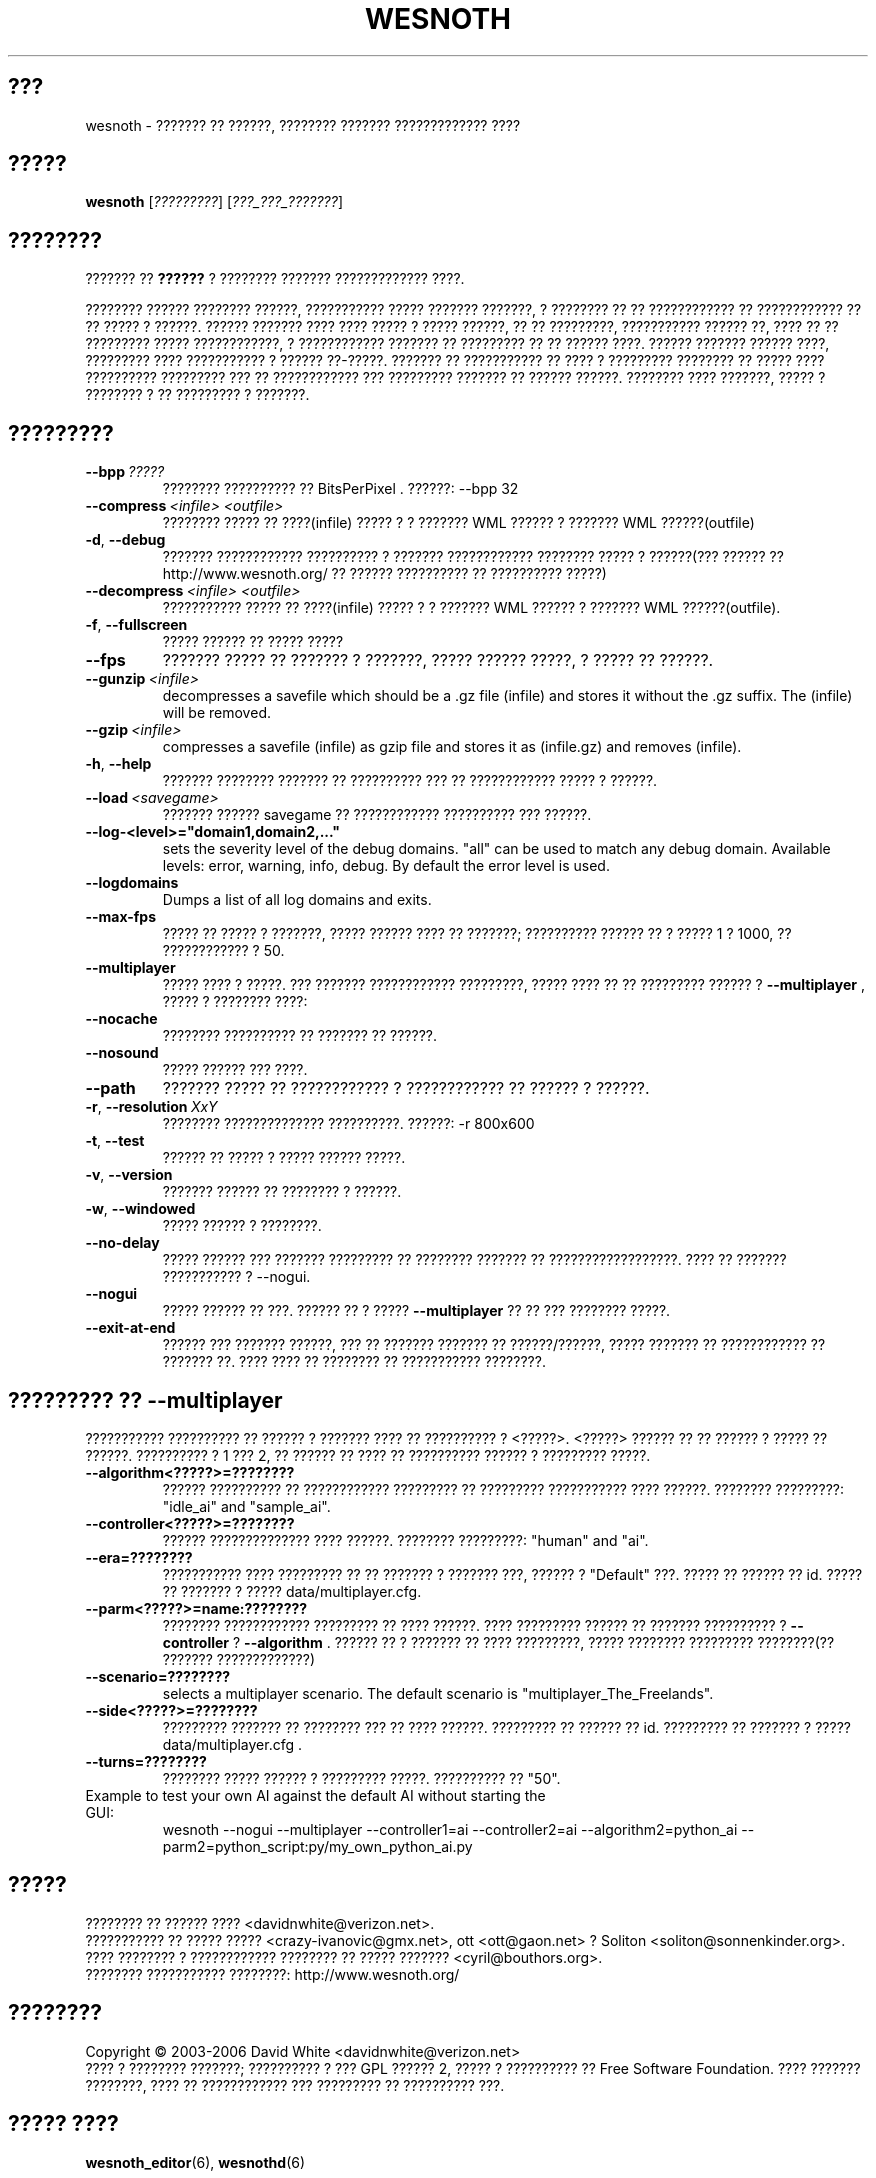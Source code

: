 .\" This program is free software; you can redistribute it and/or modify
.\" it under the terms of the GNU General Public License as published by
.\" the Free Software Foundation; either version 2 of the License, or
.\" (at your option) any later version.
.\"
.\" This program is distributed in the hope that it will be useful,
.\" but WITHOUT ANY WARRANTY; without even the implied warranty of
.\" MERCHANTABILITY or FITNESS FOR A PARTICULAR PURPOSE.  See the
.\" GNU General Public License for more details.
.\"
.\" You should have received a copy of the GNU General Public License
.\" along with this program; if not, write to the Free Software
.\" Foundation, Inc., 51 Franklin Street, Fifth Floor, Boston, MA  02110-1301  USA
.\"
.
.\"*******************************************************************
.\"
.\" This file was generated with po4a. Translate the source file.
.\"
.\"*******************************************************************
.TH WESNOTH 6 2006 wesnoth "??????? ?? ??????"
.
.SH ???
wesnoth \- ??????? ?? ??????, ???????? ??????? ????????????? ????
.
.SH ?????
.
\fBwesnoth\fP [\fI?????????\fP] [\fI???_???_???????\fP]
.
.SH ????????
.
??????? ?? \fB??????\fP ? ???????? ??????? ????????????? ????.

???????? ?????? ???????? ??????, ??????????? ????? ??????? ???????, ?
???????? ?? ?? ???????????? ?? ???????????? ?? ?? ????? ? ??????. ??????
??????? ???? ???? ????? ? ????? ??????, ?? ?? ?????????, ??????????? ??????
??, ???? ?? ?? ????????? ????? ????????????, ? ???????????? ??????? ??
????????? ?? ?? ?????? ????. ?????? ??????? ?????? ????, ????????? ????
??????????? ? ?????? ??\-?????. ??????? ?? ??????????? ?? ???? ? ?????????
???????? ?? ????? ???? ?????????? ????????? ??? ?? ???????????? ???
????????? ??????? ?? ?????? ??????. ???????? ???? ???????, ????? ? ????????
? ?? ????????? ? ???????.
.
.SH ?????????
.
.TP 
\fB\-\-bpp\fP\fI\ ?????\fP
???????? ?????????? ?? BitsPerPixel . ??????: \-\-bpp 32
.TP 
\fB\-\-compress\fP\fI\ <infile>\fP\fB\ \fP\fI<outfile>\fP
???????? ????? ?? ????(infile) ????? ? ? ??????? WML ?????? ? ??????? WML
??????(outfile)
.TP 
\fB\-d\fP, \fB\-\-debug\fP
??????? ???????????? ?????????? ? ??????? ???????????? ???????? ????? ?
??????(??? ?????? ??  http://www.wesnoth.org/ ?? ?????? ?????????? ??
?????????? ?????)
.TP 
\fB\-\-decompress\fP\fI\ <infile>\fP\fB\ \fP\fI<outfile>\fP
??????????? ????? ?? ????(infile) ????? ? ? ??????? WML ?????? ? ??????? WML
??????(outfile).
.TP 
\fB\-f\fP, \fB\-\-fullscreen\fP
????? ?????? ?? ????? ?????
.TP 
\fB\-\-fps\fP
??????? ????? ?? ??????? ? ???????, ????? ?????? ?????, ? ????? ?? ??????.
.TP 
\fB\-\-gunzip\fP\fI\ <infile>\fP
decompresses a savefile which should be a .gz file (infile) and stores it
without the .gz suffix. The (infile) will be removed.
.TP 
\fB\-\-gzip\fP\fI\ <infile>\fP
compresses a savefile (infile) as gzip file and stores it as (infile.gz) 
and removes (infile).
.TP 
\fB\-h\fP, \fB\-\-help\fP
??????? ???????? ??????? ?? ?????????? ??? ?? ???????????? ????? ? ??????.
.TP 
\fB\-\-load\fP\fI\ <savegame>\fP
??????? ?????? savegame ?? ???????????? ?????????? ??? ??????.
.TP 
\fB\-\-log\-<level>="domain1,domain2,..."\fP
sets the severity level of the debug domains. "all" can be used to match any
debug domain. Available levels: error, warning, info, debug. By default the
error level is used.
.TP 
\fB\-\-logdomains\fP
Dumps a list of all log domains and exits.
.TP 
\fB\-\-max\-fps\fP
????? ?? ????? ? ???????, ????? ?????? ???? ?? ???????; ?????????? ?????? ??
? ????? 1 ? 1000, ?? ???????????? ? 50.
.TP 
\fB\-\-multiplayer\fP
????? ???? ? ?????. ??? ??????? ???????????? ?????????, ????? ???? ?? ??
????????? ?????? ? \fB\-\-multiplayer\fP , ????? ? ???????? ????:
.TP 
\fB\-\-nocache\fP
???????? ?????????? ?? ??????? ?? ??????.
.TP 
\fB\-\-nosound\fP
????? ?????? ??? ????.
.TP 
\fB\-\-path\fP
??????? ????? ?? ???????????? ? ???????????? ?? ?????? ? ??????.
.TP 
\fB\-r\fP, \fB\-\-resolution\fP\ \fIXxY\fP
???????? ?????????????? ??????????. ??????: \-r 800x600
.TP 
\fB\-t\fP, \fB\-\-test\fP
?????? ?? ????? ? ????? ?????? ?????.
.TP 
\fB\-v\fP, \fB\-\-version\fP
??????? ?????? ?? ???????? ? ??????.
.TP 
\fB\-w\fP, \fB\-\-windowed\fP
????? ?????? ? ????????.
.TP 
\fB\-\-no\-delay\fP
????? ?????? ??? ??????? ????????? ?? ???????? ??????? ??
??????????????????.  ???? ?? ??????? ??????????? ? \-\-nogui.
.TP 
\fB\-\-nogui\fP
????? ?????? ?? ???. ?????? ?? ? ?????  \fB\-\-multiplayer\fP ?? ?? ??? ????????
?????.
.TP 
\fB\-\-exit\-at\-end\fP
?????? ??? ??????? ??????, ??? ?? ??????? ??????? ?? ??????/??????, ?????
??????? ?? ???????????? ?? ??????? ??. ???? ???? ?? ???????? ?? ???????????
????????.
.
.SH "????????? ?? \-\-multiplayer"
.
??????????? ?????????? ?? ?????? ? ??????? ???? ?? ?????????? ? 
<?????>. <?????> ?????? ?? ?? ?????? ? ????? ??
??????. ?????????? ? 1 ??? 2, ?? ?????? ?? ???? ?? ?????????? ?????? ?
????????? ?????.
.TP 
\fB\-\-algorithm<?????>=????????\fP
?????? ?????????? ?? ???????????? ????????? ?? ????????? ??????????? ????
??????. ???????? ?????????: "idle_ai" and "sample_ai".
.TP  
\fB\-\-controller<?????>=????????\fP
?????? ?????????????? ???? ??????. ???????? ?????????: "human" and "ai".
.TP  
\fB\-\-era=????????\fP
??????????? ???? ????????? ?? ?? ??????? ? ??????? ???, ?????? ?  "Default"
???. ????? ?? ?????? ?? id. ????? ?? ??????? ? ????? data/multiplayer.cfg.
.TP 
\fB\-\-parm<?????>=name:????????\fP
???????? ???????????? ????????? ?? ???? ??????. ???? ????????? ?????? ??
??????? ?????????? ? \fB\-\-controller\fP ?  \fB\-\-algorithm\fP . ?????? ?? ? ???????
?? ???? ?????????, ????? ???????? ????????? ????????(?? ???????
?????????????)
.TP 
\fB\-\-scenario=????????\fP
selects a multiplayer scenario. The default scenario is
"multiplayer_The_Freelands".
.TP 
\fB\-\-side<?????>=????????\fP
????????? ??????? ?? ???????? ??? ?? ???? ??????. ????????? ?? ?????? ??
id. ????????? ?? ??????? ? ????? data/multiplayer.cfg .
.TP 
\fB\-\-turns=????????\fP
???????? ????? ?????? ? ????????? ?????. ?????????? ?? "50".
.TP 
Example to test your own AI against the default AI without starting the GUI:
wesnoth \-\-nogui \-\-multiplayer \-\-controller1=ai \-\-controller2=ai
\-\-algorithm2=python_ai \-\-parm2=python_script:py/my_own_python_ai.py
.
.SH ?????
.
???????? ?? ?????? ????  <davidnwhite@verizon.net>.
.br
??????????? ?? ????? ????? <crazy\-ivanovic@gmx.net>, ott
<ott@gaon.net> ? Soliton <soliton@sonnenkinder.org>.
.br
???? ???????? ? ???????????? ???????? ?? ????? ???????
<cyril@bouthors.org>.
.br
???????? ??????????? ????????: http://www.wesnoth.org/
.
.SH ????????
.
Copyright \(co 2003\-2006 David White <davidnwhite@verizon.net>
.br
???? ? ???????? ???????; ?????????? ? ??? GPL ?????? 2, ????? ? ??????????
?? Free Software Foundation. ???? ??????? ????????, ???? ?? ???????????? ???
????????? ?? ?????????? ???.
.
.SH "????? ????"
.
\fBwesnoth_editor\fP(6), \fBwesnothd\fP(6)
